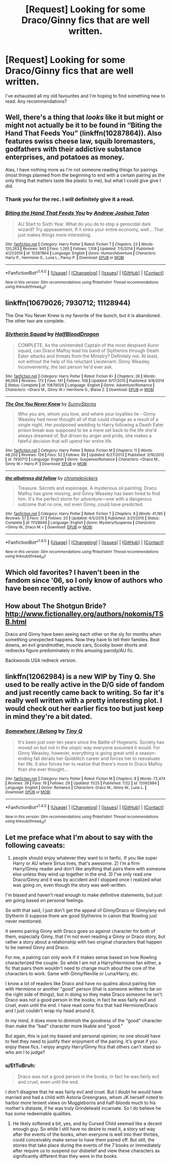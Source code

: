 #+TITLE: [Request] Looking for some Draco/Ginny fics that are well written.

* [Request] Looking for some Draco/Ginny fics that are well written.
:PROPERTIES:
:Author: Cicatrized
:Score: 11
:DateUnix: 1480614215.0
:DateShort: 2016-Dec-01
:FlairText: Request
:END:
I've exhausted all my old favourites and I'm hoping to find something new to read. Any recommendations?


** Well, there's a thing that /looks/ like it but might or might not actually be it to be found in “Biting the Hand That Feeds You” (linkffn(10287864)). Also features swiss cheese law, squib loremasters, godfathers with their addictive substance enterprises, and potatoes as money.

Alas, I have nothing more as I'm not someone reading things for pairings (most things planned from the beginning to end with a certain pairing as the only thing that matters taste like plastic to me), but what I could give give I did.
:PROPERTIES:
:Author: Kazeto
:Score: 3
:DateUnix: 1480618665.0
:DateShort: 2016-Dec-01
:END:

*** Thank you for the rec. I will definitely give it a read.
:PROPERTIES:
:Author: Cicatrized
:Score: 2
:DateUnix: 1480620977.0
:DateShort: 2016-Dec-01
:END:


*** [[http://www.fanfiction.net/s/10287864/1/][*/Biting the Hand That Feeds You/*]] by [[https://www.fanfiction.net/u/6754/Andrew-Joshua-Talon][/Andrew Joshua Talon/]]

#+begin_quote
  AU Start to Sixth Year. What do you do to stop a genocidal dark wizard? Try appeasement. If it sinks your entire economy, well... That just makes things more interesting.
#+end_quote

^{/Site/: [[http://www.fanfiction.net/][fanfiction.net]] *|* /Category/: Harry Potter *|* /Rated/: Fiction T *|* /Chapters/: 23 *|* /Words/: 120,263 *|* /Reviews/: 945 *|* /Favs/: 1,265 *|* /Follows/: 1,108 *|* /Updated/: 7/5/2014 *|* /Published/: 4/21/2014 *|* /id/: 10287864 *|* /Language/: English *|* /Genre/: Humor/Adventure *|* /Characters/: Harry P., Hermione G., Luna L., Pansy P. *|* /Download/: [[http://www.ff2ebook.com/old/ffn-bot/index.php?id=10287864&source=ff&filetype=epub][EPUB]] or [[http://www.ff2ebook.com/old/ffn-bot/index.php?id=10287864&source=ff&filetype=mobi][MOBI]]}

--------------

*FanfictionBot*^{1.4.0} *|* [[[https://github.com/tusing/reddit-ffn-bot/wiki/Usage][Usage]]] | [[[https://github.com/tusing/reddit-ffn-bot/wiki/Changelog][Changelog]]] | [[[https://github.com/tusing/reddit-ffn-bot/issues/][Issues]]] | [[[https://github.com/tusing/reddit-ffn-bot/][GitHub]]] | [[[https://www.reddit.com/message/compose?to=tusing][Contact]]]

^{/New in this version: Slim recommendations using/ ffnbot!slim! /Thread recommendations using/ linksub(thread_id)!}
:PROPERTIES:
:Author: FanfictionBot
:Score: 1
:DateUnix: 1480618677.0
:DateShort: 2016-Dec-01
:END:


** linkffn(10679026; 7930712; 11128944)

The One You Never Knew is my favorite of the bunch, but it is abandoned. The other two are complete.
:PROPERTIES:
:Author: PsychoGeek
:Score: 2
:DateUnix: 1480621688.0
:DateShort: 2016-Dec-01
:END:

*** [[http://www.fanfiction.net/s/10679026/1/][*/Slytherin Squad/*]] by [[https://www.fanfiction.net/u/1436671/HalfBloodDragon][/HalfBloodDragon/]]

#+begin_quote
  COMPLETE. As the unintended Captain of the most despised Auror squad, can Draco Malfoy lead his band of Slytherins through Death Eater attacks and threats from the Ministry? Definitely not. At least, not without the help of his reluctant Lieutenant: Ginny Weasley. Inconveniently, the last person he'd ever ask.
#+end_quote

^{/Site/: [[http://www.fanfiction.net/][fanfiction.net]] *|* /Category/: Harry Potter *|* /Rated/: Fiction K+ *|* /Chapters/: 26 *|* /Words/: 96,094 *|* /Reviews/: 172 *|* /Favs/: 141 *|* /Follows/: 108 *|* /Updated/: 9/17/2015 *|* /Published/: 9/8/2014 *|* /Status/: Complete *|* /id/: 10679026 *|* /Language/: English *|* /Genre/: Adventure/Romance *|* /Characters/: <Draco M., Ginny W.> Hermione G., Blaise Z. *|* /Download/: [[http://www.ff2ebook.com/old/ffn-bot/index.php?id=10679026&source=ff&filetype=epub][EPUB]] or [[http://www.ff2ebook.com/old/ffn-bot/index.php?id=10679026&source=ff&filetype=mobi][MOBI]]}

--------------

[[http://www.fanfiction.net/s/7930712/1/][*/The One You Never Knew/*]] by [[https://www.fanfiction.net/u/3644374/SunnyStorms][/SunnyStorms/]]

#+begin_quote
  Who you are, whom you love, and where your loyalties lie - Ginny Weasley had never thought all of that could change as a result of a single night. Her postponed wedding to Harry following a Death Eater prison break was supposed to be a mere set back to the life she'd always dreamed of. But driven by anger and pride, she makes a fateful decision that will upend her entire life.
#+end_quote

^{/Site/: [[http://www.fanfiction.net/][fanfiction.net]] *|* /Category/: Harry Potter *|* /Rated/: Fiction M *|* /Chapters/: 11 *|* /Words/: 48,202 *|* /Reviews/: 126 *|* /Favs/: 52 *|* /Follows/: 99 *|* /Updated/: 6/27/2013 *|* /Published/: 3/16/2012 *|* /id/: 7930712 *|* /Language/: English *|* /Genre/: Suspense/Romance *|* /Characters/: <Draco M., Ginny W.> Harry P. *|* /Download/: [[http://www.ff2ebook.com/old/ffn-bot/index.php?id=7930712&source=ff&filetype=epub][EPUB]] or [[http://www.ff2ebook.com/old/ffn-bot/index.php?id=7930712&source=ff&filetype=mobi][MOBI]]}

--------------

[[http://www.fanfiction.net/s/11128944/1/][*/the albatross did follow/*]] by [[https://www.fanfiction.net/u/383607/chromeknickers][/chromeknickers/]]

#+begin_quote
  Treasure. Secrets and espionage. A mysterious oil painting. Draco Malfoy has gone missing, and Ginny Weasley has been hired to find him. It's the perfect storm for adventure---one with a dangerous outcome that no one, not even Ginny, could have predicted.
#+end_quote

^{/Site/: [[http://www.fanfiction.net/][fanfiction.net]] *|* /Category/: Harry Potter *|* /Rated/: Fiction T *|* /Chapters/: 8 *|* /Words/: 41,195 *|* /Reviews/: 57 *|* /Favs/: 37 *|* /Follows/: 20 *|* /Updated/: 4/5/2015 *|* /Published/: 3/21/2015 *|* /Status/: Complete *|* /id/: 11128944 *|* /Language/: English *|* /Genre/: Mystery/Suspense *|* /Characters/: <Ginny W., Draco M.> *|* /Download/: [[http://www.ff2ebook.com/old/ffn-bot/index.php?id=11128944&source=ff&filetype=epub][EPUB]] or [[http://www.ff2ebook.com/old/ffn-bot/index.php?id=11128944&source=ff&filetype=mobi][MOBI]]}

--------------

*FanfictionBot*^{1.4.0} *|* [[[https://github.com/tusing/reddit-ffn-bot/wiki/Usage][Usage]]] | [[[https://github.com/tusing/reddit-ffn-bot/wiki/Changelog][Changelog]]] | [[[https://github.com/tusing/reddit-ffn-bot/issues/][Issues]]] | [[[https://github.com/tusing/reddit-ffn-bot/][GitHub]]] | [[[https://www.reddit.com/message/compose?to=tusing][Contact]]]

^{/New in this version: Slim recommendations using/ ffnbot!slim! /Thread recommendations using/ linksub(thread_id)!}
:PROPERTIES:
:Author: FanfictionBot
:Score: 1
:DateUnix: 1480621733.0
:DateShort: 2016-Dec-01
:END:


** Which old favorites? I haven't been in the fandom since '06, so I only know of authors who have been recently active.
:PROPERTIES:
:Author: EtTuBruh
:Score: 2
:DateUnix: 1480945273.0
:DateShort: 2016-Dec-05
:END:


** How about The Shotgun Bride? [[http://www.fictionalley.org/authors/nokomis/TSB.html]]

Draco and Ginny have been seeing each other on the sly for months when something unexpected happens. Now they have to tell their families. Beat downs, an evil grandmother, muscle cars, Scooby boxer shorts and rednecks figure predominately in this amusing parody/AU fic.

Backwoods USA redneck version.
:PROPERTIES:
:Author: hurathixet
:Score: 1
:DateUnix: 1480635955.0
:DateShort: 2016-Dec-02
:END:


** linkffn(12062984) is a new WIP by Tiny Q. She used to be really active in the D/G side of fandom and just recently came back to writing. So far it's really well written with a pretty interesting plot. I would check out her earlier fics too but just keep in mind they're a bit dated.
:PROPERTIES:
:Author: susire
:Score: 1
:DateUnix: 1480643086.0
:DateShort: 2016-Dec-02
:END:

*** [[http://www.fanfiction.net/s/12062984/1/][*/Somewhere I Belong/*]] by [[https://www.fanfiction.net/u/149005/Tiny-Q][/Tiny Q/]]

#+begin_quote
  It's been just over ten years since the Battle of Hogwarts. Society has moved on but not in the utopic way everyone assumed it would. For Ginny Weasley, however, everything is going great until a season-ending fall derails her Quidditch career and forces her to reevaluate her life. It also forces her to realize that there's more to Draco Malfoy than she ever thought...
#+end_quote

^{/Site/: [[http://www.fanfiction.net/][fanfiction.net]] *|* /Category/: Harry Potter *|* /Rated/: Fiction M *|* /Chapters/: 8 *|* /Words/: 72,474 *|* /Reviews/: 39 *|* /Favs/: 19 *|* /Follows/: 29 *|* /Updated/: 11/25 *|* /Published/: 7/22 *|* /id/: 12062984 *|* /Language/: English *|* /Genre/: Romance *|* /Characters/: Draco M., Ginny W., Luna L. *|* /Download/: [[http://www.ff2ebook.com/old/ffn-bot/index.php?id=12062984&source=ff&filetype=epub][EPUB]] or [[http://www.ff2ebook.com/old/ffn-bot/index.php?id=12062984&source=ff&filetype=mobi][MOBI]]}

--------------

*FanfictionBot*^{1.4.0} *|* [[[https://github.com/tusing/reddit-ffn-bot/wiki/Usage][Usage]]] | [[[https://github.com/tusing/reddit-ffn-bot/wiki/Changelog][Changelog]]] | [[[https://github.com/tusing/reddit-ffn-bot/issues/][Issues]]] | [[[https://github.com/tusing/reddit-ffn-bot/][GitHub]]] | [[[https://www.reddit.com/message/compose?to=tusing][Contact]]]

^{/New in this version: Slim recommendations using/ ffnbot!slim! /Thread recommendations using/ linksub(thread_id)!}
:PROPERTIES:
:Author: FanfictionBot
:Score: 1
:DateUnix: 1480643093.0
:DateShort: 2016-Dec-02
:END:


** Let me preface what I'm about to say with the following caveats:

1) people should enjoy whatever they want to in fanfic. If you like super Harry or AU where Sirius lives, that's awesome. 2) I'm a firm Harry/Ginny reader and don't like anything that pairs them with someone else unless they wind up together in the end. 3) I've only read one Draco/Ginny and it was by accident and I stopped once I realized what was going on, even though the story was well-written.

I'm biased and haven't read enough to make definitive statements, but just am going based on personal feelings.

So with that said, I just don't get the appeal of Ginny/Draco or Ginny/any evil Slytherin (I suppose there are good Slytherins in canon that Rowling just never mentioned.

It seems pairing Ginny with Draco goes so against character for both of them, especially Ginny, that I'm not even reading a Ginny or Draco story, but rather a story about a relationship with two original characters that happen to be named Ginny and Draco.

For me, a pairing can only work if it makes sense based on how Rowling characterized the couple. So while I am not a Harry/Hermione fan either, a fic that pairs them wouldn't need to change much about the core of the characters to work. Same with Ginny/Neville or Luna/Harry, etc.

I know a lot of readers like Draco and have no qualms about pairing him with Hermione or another "good" person (that is someone written to be on the right side of things), but in doing so they make Draco someone he isn't. Draco was not a good person in the books; in fact he was fairly evil and cruel, even until the end. I have read some fics that had Hermione/Draco and I just couldn't wrap my head around it.

In my mind, it does more to diminish the goodness of the "good" character than make the "bad" character more likable and "good."

But again, this is just my biased and personal opinion; no one should have to feel they need to justify their enjoyment of the pairing. It's great if you enjoy these fics. I enjoy angsty Harry/Ginny fics that others can't stand so who am I to judge?
:PROPERTIES:
:Author: goodlife23
:Score: 1
:DateUnix: 1480660077.0
:DateShort: 2016-Dec-02
:END:

*** u/EtTuBruh:
#+begin_quote
  Draco was not a good person in the books; in fact he was fairly evil and cruel, even until the end.
#+end_quote

I don't disagree that he was fairly evil and cruel. But I doubt he would have married and had a child with Astoria Greengrass, whom JK herself noted to harbor more lenient views on Muggleborns and half-bloods much to his mother's distaste, if he was truly Grindelwald incarnate. So I do believe he has /some/ redeemable qualities.
:PROPERTIES:
:Author: EtTuBruh
:Score: 1
:DateUnix: 1480945832.0
:DateShort: 2016-Dec-05
:END:

**** He likely softened a bit, yes, and by Cursed Child seemed like a decent enough guy. So while I still have no desire to read it, a story set way after the events of the books, when everyone is well into their thirties, could conceivably make sense to have them paired off. But still, the stories that take place during the events of the 7 books or immediately after require us to suspend our disbelief and view these characters as significantly different than they were in the books.
:PROPERTIES:
:Author: goodlife23
:Score: 1
:DateUnix: 1480960309.0
:DateShort: 2016-Dec-05
:END:
